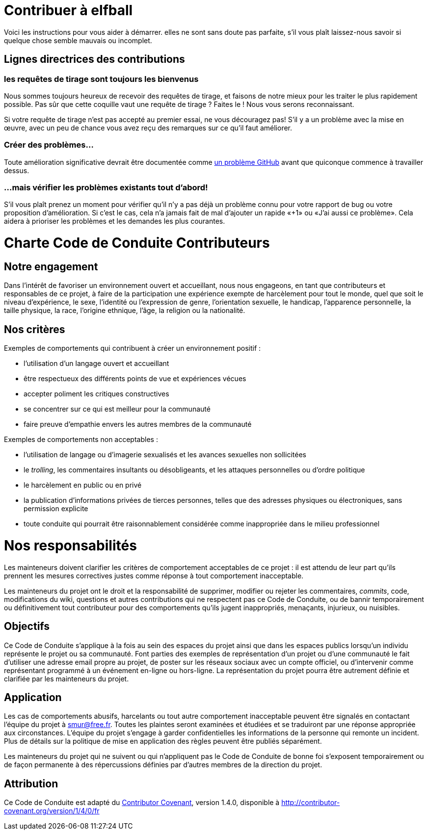 = Contribuer à elfball

Voici les instructions pour vous aider à démarrer. elles ne sont sans doute pas parfaite, s'il vous plaît laissez-nous savoir si quelque chose semble mauvais ou incomplet.

== Lignes directrices des contributions

=== les requêtes de tirage sont toujours les bienvenus

Nous sommes toujours heureux de recevoir des requêtes de tirage, et faisons de notre mieux pour les traiter le plus rapidement possible. Pas sûr que cette coquille vaut une requête de tirage ? Faites le ! Nous vous serons reconnaissant.

Si votre requête de tirage n'est pas accepté au premier essai, ne vous découragez pas! S'il y a un problème avec la mise en œuvre, avec un peu de chance vous avez reçu des remarques sur ce qu'il faut améliorer.

=== Créer des problèmes...

Toute amélioration significative devrait être documentée comme link:https://github.com/deild/elfball/issues[un problème GitHub] avant que quiconque commence à travailler dessus.

=== ...mais vérifier les problèmes existants tout d'abord!

S'il vous plaît prenez un moment pour vérifier qu'il n'y a pas déjà un problème connu pour votre rapport de bug ou votre proposition d'amélioration. Si c'est le cas, cela n'a jamais fait de mal d'ajouter un rapide «+1» ou «J'ai aussi ce problème». Cela aidera à prioriser les problèmes et les demandes les plus courantes.

= Charte Code de Conduite Contributeurs

== Notre engagement

Dans l'intérêt de favoriser un environnement ouvert et accueillant, nous nous engageons, en tant que contributeurs et responsables de ce projet, à faire de la participation une expérience exempte de harcèlement pour tout le monde, quel que soit le niveau d'expérience, le sexe, l'identité ou l'expression de genre, l'orientation sexuelle, le handicap, l'apparence personnelle, la taille physique, la race, l'origine ethnique, l'âge, la religion ou la nationalité.

== Nos critères

Exemples de comportements qui contribuent à créer un environnement positif :

* l'utilisation d'un langage ouvert et accueillant
* être respectueux des différents points de vue et expériences vécues
* accepter poliment les critiques constructives
* se concentrer sur ce qui est meilleur pour la communauté
* faire preuve d'empathie envers les autres membres de la communauté

Exemples de comportements non acceptables :

* l'utilisation de langage ou d'imagerie sexualisés et les avances sexuelles non sollicitées
* le _trolling_, les commentaires insultants ou désobligeants, et les attaques personnelles ou d'ordre politique
* le harcèlement en public ou en privé
* la publication d'informations privées de tierces personnes, telles que des adresses physiques ou électroniques, sans permission explicite
* toute conduite qui pourrait être raisonnablement considérée comme
inappropriée dans le milieu professionnel

= Nos responsabilités

Les mainteneurs doivent clarifier les critères de comportement acceptables de ce projet : il est attendu de leur part qu'ils prennent les mesures correctives justes comme réponse à tout comportement inacceptable.

Les mainteneurs du projet ont le droit et la responsabilité de supprimer, modifier ou rejeter les commentaires, _commits_, code, modifications du wiki, questions et autres contributions qui ne respectent pas ce Code de Conduite, ou de bannir temporairement ou définitivement tout contributeur pour des comportements qu'ils jugent inappropriés, menaçants, injurieux, ou nuisibles.

== Objectifs

Ce Code de Conduite s'applique à la fois au sein des espaces du projet ainsi que dans les espaces publics lorsqu'un individu représente le projet ou sa communauté. Font parties des exemples de représentation d'un projet ou d'une communauté le fait d'utiliser une adresse email propre au projet, de poster sur les réseaux sociaux avec un compte officiel, ou d'intervenir comme représentant programmé à un événement en-ligne ou hors-ligne. La représentation du projet pourra être autrement définie et clarifiée par les mainteneurs du projet.

== Application

Les cas de comportements abusifs, harcelants ou tout autre comportement inacceptable peuvent être signalés en contactant l'équipe du projet à smur@free.fr. Toutes les plaintes seront examinées et étudiées et se traduiront par une réponse appropriée aux circonstances. L'équipe du projet s'engage à garder confidentielles les informations de la personne qui remonte un incident. Plus de détails sur la politique de mise en application des règles peuvent être publiés séparément.

Les mainteneurs du projet qui ne suivent ou qui n'appliquent pas le Code de Conduite de bonne foi s'exposent temporairement ou de façon permanente à des répercussions définies par d'autres membres de la direction du projet.

== Attribution

Ce Code de Conduite est adapté du link:http://contributor-covenant.org[Contributor Covenant], version 1.4.0, disponible à link:http://contributor-covenant.org/version/1/4/0/fr[http://contributor-covenant.org/version/1/4/0/fr]
